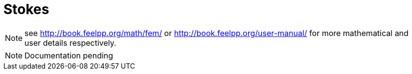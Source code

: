= Stokes
:icons: font

NOTE: see link:http://book.feelpp.org/math/fem/[] or link:http://book.feelpp.org/user-manual/[] for more mathematical and user details respectively.

NOTE: Documentation pending

